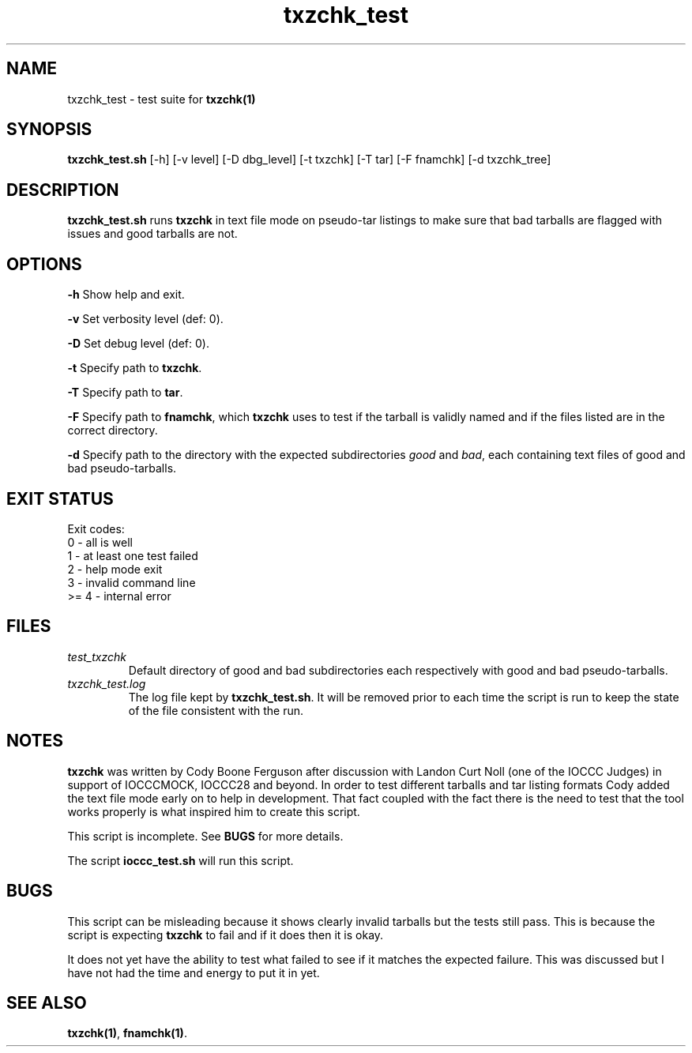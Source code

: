.TH txzchk_test 8 "12 September 2022" "txzchk_test" "IOCCC tools"
.SH NAME
txzchk_test \- test suite for \fBtxzchk(1)\fP
.SH SYNOPSIS
\fBtxzchk_test.sh\fP [\-h] [\-v level] [\-D dbg_level] [\-t txzchk] [\-T tar] [\-F fnamchk] [\-d txzchk_tree]
.SH DESCRIPTION
\fBtxzchk_test.sh\fP runs \fBtxzchk\fP in text file mode on pseudo-tar listings to make sure that bad tarballs are flagged with issues and good tarballs are not.
.SH OPTIONS
.PP
\fB\-h\fP
Show help and exit.
.PP
\fB\-v\fP
Set verbosity level (def: 0).
.PP
\fB\-D\fP
Set debug level (def: 0).
.PP
\fB\-t\fP
Specify path to \fBtxzchk\fP.
.PP
\fB\-T\fP
Specify path to \fBtar\fP.
.PP
\fB\-F\fP
Specify path to \fBfnamchk\fP, which \fBtxzchk\fP uses to test if the tarball is validly named and if the files listed are in the correct directory.
.PP
\fB\-d\fP
Specify path to the directory with the expected subdirectories \fIgood\fP and \fIbad\fP, each containing text files of good and bad pseudo-tarballs.
.SH EXIT STATUS
.PP
Exit codes:
.br
    0 - all is well
.br
    1 - at least one test failed
.br
    2 - help mode exit
.br
    3 - invalid command line
.br
    >= 4 - internal error
.SH FILES
\fItest_txzchk\fP
.RS
Default directory of good and bad subdirectories each respectively with good and bad pseudo-tarballs.
.RE
\fItxzchk_test.log\fP
.RS
The log file kept by \fBtxzchk_test.sh\fP.
It will be removed prior to each time the script is run to keep the state of the file consistent with the run.
.RE
.SH NOTES
.PP
\fBtxzchk\fP was written by Cody Boone Ferguson after discussion with Landon Curt Noll (one of the IOCCC Judges) in support of IOCCCMOCK, IOCCC28 and beyond.
In order to test different tarballs and tar listing formats Cody added the text file mode early on to help in development.
That fact coupled with the fact there is the need to test that the tool works properly is what inspired him to create this script.
.PP
This script is incomplete.
See \fBBUGS\fP for more details.
.PP
The script \fBioccc_test.sh\fP will run this script.
.SH BUGS
.PP
This script can be misleading because it shows clearly invalid tarballs but the tests still pass.
This is because the script is expecting \fBtxzchk\fP to fail and if it does then it is okay.
.PP
It does not yet have the ability to test what failed to see if it matches the expected failure.
This was discussed but I have not had the time and energy to put it in yet.
.SH SEE ALSO
\fBtxzchk(1)\fP, \fBfnamchk(1)\fP.
